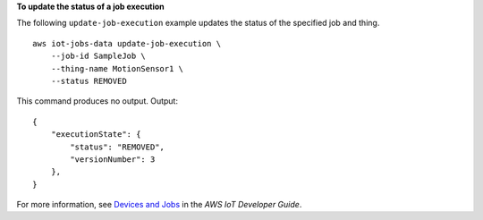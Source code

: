 **To update the status of a job execution**

The following ``update-job-execution`` example updates the status of the specified job and thing. ::

    aws iot-jobs-data update-job-execution \
        --job-id SampleJob \
        --thing-name MotionSensor1 \
        --status REMOVED

This command produces no output.
Output::

    {
        "executionState": { 
            "status": "REMOVED",
            "versionNumber": 3
        },
    }

For more information, see `Devices and Jobs <https://docs.aws.amazon.com/iot/latest/developerguide/jobs-devices.html>`__ in the *AWS IoT Developer Guide*.
